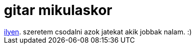 = gitar mikulaskor

:slug: gitar-mikulaskor
:category: zene
:tags: hu
:date: 2008-12-07T00:45:26Z
++++
<a href="http://www.csorsz.hu/details.php?ido=2008-11-22&amp;idx=1504">ilyen</a>. szeretem csodalni azok jatekat akik jobbak nalam. :)
++++
